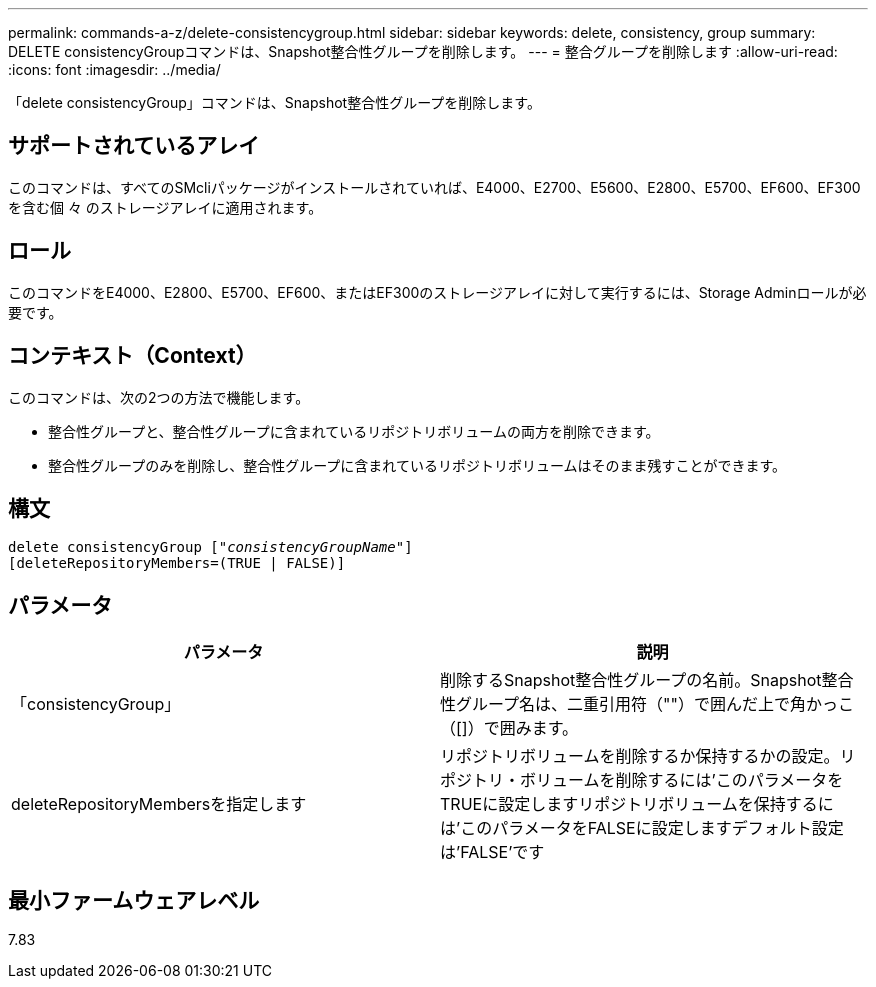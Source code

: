 ---
permalink: commands-a-z/delete-consistencygroup.html 
sidebar: sidebar 
keywords: delete, consistency, group 
summary: DELETE consistencyGroupコマンドは、Snapshot整合性グループを削除します。 
---
= 整合グループを削除します
:allow-uri-read: 
:icons: font
:imagesdir: ../media/


[role="lead"]
「delete consistencyGroup」コマンドは、Snapshot整合性グループを削除します。



== サポートされているアレイ

このコマンドは、すべてのSMcliパッケージがインストールされていれば、E4000、E2700、E5600、E2800、E5700、EF600、EF300を含む個 々 のストレージアレイに適用されます。



== ロール

このコマンドをE4000、E2800、E5700、EF600、またはEF300のストレージアレイに対して実行するには、Storage Adminロールが必要です。



== コンテキスト（Context）

このコマンドは、次の2つの方法で機能します。

* 整合性グループと、整合性グループに含まれているリポジトリボリュームの両方を削除できます。
* 整合性グループのみを削除し、整合性グループに含まれているリポジトリボリュームはそのまま残すことができます。




== 構文

[source, cli, subs="+macros"]
----
delete consistencyGroup pass:quotes[[_"consistencyGroupName"_]]
[deleteRepositoryMembers=(TRUE | FALSE)]
----


== パラメータ

|===
| パラメータ | 説明 


 a| 
「consistencyGroup」
 a| 
削除するSnapshot整合性グループの名前。Snapshot整合性グループ名は、二重引用符（""）で囲んだ上で角かっこ（[]）で囲みます。



 a| 
deleteRepositoryMembersを指定します
 a| 
リポジトリボリュームを削除するか保持するかの設定。リポジトリ・ボリュームを削除するには'このパラメータをTRUEに設定しますリポジトリボリュームを保持するには'このパラメータをFALSEに設定しますデフォルト設定は'FALSE'です

|===


== 最小ファームウェアレベル

7.83
